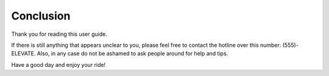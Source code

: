 Conclusion
==========

Thank you for reading this user guide. 

If there is still anything that appears unclear to you, please feel free to contact the hotline over this number: (555)-ELEVATE. Also, in any case do not be ashamed to ask people around for help and tips. 

Have a good day and enjoy your ride!